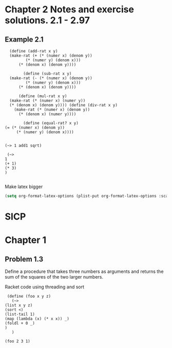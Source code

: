 
* Chapter 2 Notes and exercise solutions. 2.1 - 2.97





** Example 2.1
#+begin_src racket :lang sicp
    (define (add-rat x y)
    (make-rat (+ (* (numer x) (denom y))
		   (* (numer y) (denom x)))
		(* (denom x) (denom y))))

		  (define (sub-rat x y)
    (make-rat (- (* (numer x) (denom y))
		   (* (numer y) (denom x)))
		(* (denom x) (denom y))))

		(define (mul-rat x y)
    (make-rat (* (numer x) (numer y))
    (* (denom x) (denom y)))) (define (div-rat x y)
      (make-rat (* (numer x) (denom y))
		(* (denom x) (numer y))))

		  (define (equal-rat? x y)
  (= (* (numer x) (denom y))
       (* (numer y) (denom x))))
#+end_src


#+RESULTS:
: /Applications/Racketv8.10/share/pkgs/r5rs-lib/r5rs/main.rkt:326:26: r5rs:body: no expression in body
:   in: (r5rs:body (define (add-rat x y) (make-rat (+ (* (numer x) (denom y)) (* (numer y) (denom x))) (* (denom x) (denom y)))) (define (sub-rat x y) (make-rat (- (* (numer x) (denom y)) (* (numer y) (denom x))) (* (denom x) (denom y)))) (define (mul-rat x y) ...
:   location...:
:    /Applications/Racketv8.10/share/pkgs/r5rs-lib/r5rs/main.rkt:326:26
:   context...:
:    /Applications/Racketv8.10/share/pkgs/r5rs-lib/r5rs/main.rkt:336:2


#+begin_src racket :prologue "#lang racket/base\n(require threading)"

(~> 1 add1 sqrt)
#+end_src

#+RESULTS:
: 1.4142135623730951

#+begin_src racket :prologue "#lang racket/base\n(require threading)"
   (~>
  1
  (+ 1)
  (* 3)
  )

#+end_src

#+RESULTS:
: 6


Make latex bigger
#+begin_src emacs-lisp
(setq org-format-latex-options (plist-put org-format-latex-options :scale 2.0))
#+end_src

#+RESULTS:
| :foreground | default | :background | default | :scale | 2.0 | :html-foreground | Black | :html-background | Transparent | :html-scale | 1.0 | :matchers | (begin $1 $ $$ \( \[) |

* SICP

* Chapter 1
** Problem 1.3
Define a procedure that takes three numbers as arguments and returns the sum of the squares of the two larger numbers.


Racket code using threading and sort

#+begin_src racket :prologue "#lang racket/base\n(require threading)"
     (define (foo x y z)
       (~>
	(list x y z)
	(sort <)
	(list-tail 1)
	(map (lambda (x) (* x x)) _)
	(foldl + 0 _)
	)
       )

    (foo 2 3 1)

#+end_src

#+RESULTS:
: 13

